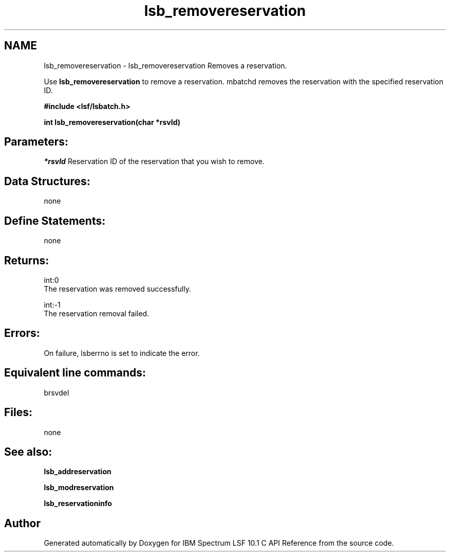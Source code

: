 .TH "lsb_removereservation" 3 "10 Jun 2021" "Version 10.1" "IBM Spectrum LSF 10.1 C API Reference" \" -*- nroff -*-
.ad l
.nh
.SH NAME
lsb_removereservation \- lsb_removereservation 
Removes a reservation.
.PP
Use \fBlsb_removereservation\fP to remove a reservation. mbatchd removes the reservation with the specified reservation ID.
.PP
\fB#include <lsf/lsbatch.h>\fP
.PP
\fB int lsb_removereservation(char *rsvId)\fP
.PP
.SH "Parameters:"
\fI*rsvId\fP Reservation ID of the reservation that you wish to remove.
.PP
.SH "Data Structures:" 
.PP
none
.PP
.SH "Define Statements:" 
.PP
none
.PP
.SH "Returns:"
int:0 
.br
 The reservation was removed successfully. 
.PP
int:-1 
.br
 The reservation removal failed.
.PP
.SH "Errors:" 
.PP
On failure, lsberrno is set to indicate the error.
.PP
.SH "Equivalent line commands:" 
.PP
brsvdel
.PP
.SH "Files:" 
.PP
none
.PP
.SH "See also:"
\fBlsb_addreservation\fP 
.PP
\fBlsb_modreservation\fP 
.PP
\fBlsb_reservationinfo\fP 
.PP

.SH "Author"
.PP 
Generated automatically by Doxygen for IBM Spectrum LSF 10.1 C API Reference from the source code.
